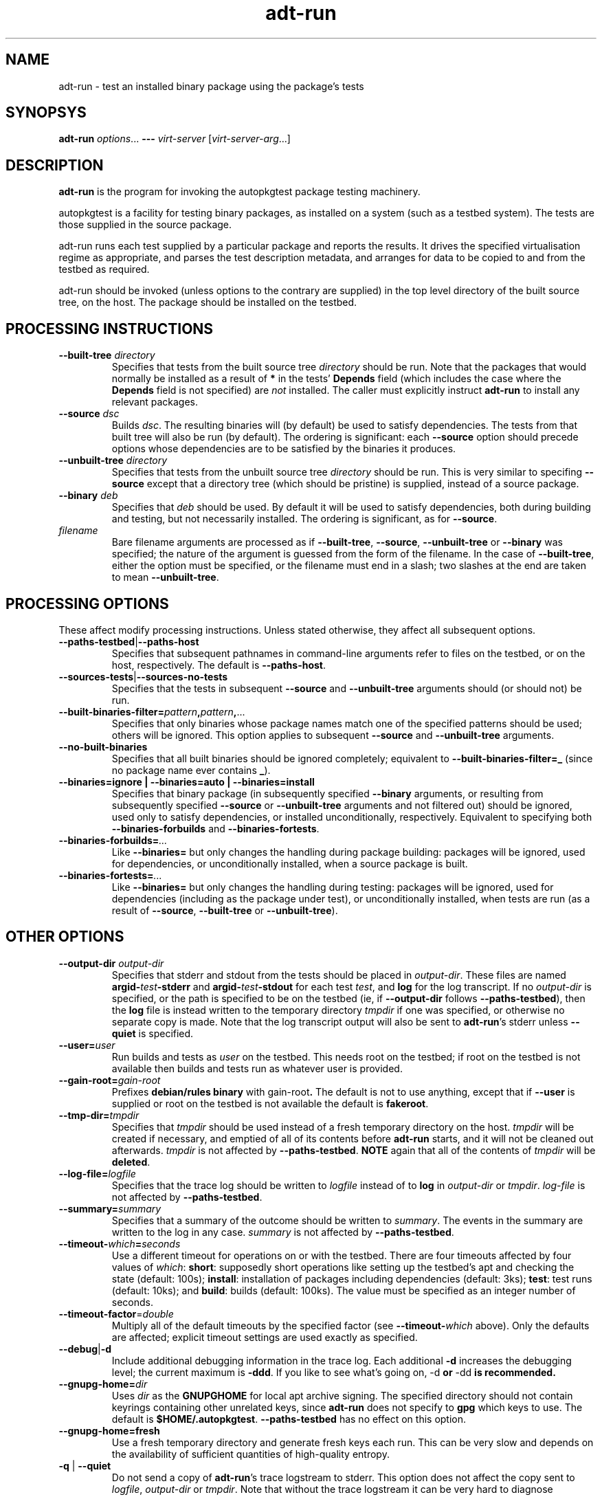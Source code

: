 .TH adt\-run 1 2007 autopkgtest "Linux Programmer's Manual"
.SH NAME
adt\-run \- test an installed binary package using the package's tests
.SH SYNOPSYS
.B adt\-run
.IR options ...
.B \-\-\-
.I virt\-server
.RI [ virt\-server\-arg ...]
.br
.SH DESCRIPTION
.B adt\-run
is the program for invoking the autopkgtest package testing machinery.

autopkgtest is a facility for testing binary packages, as installed on
a system (such as a testbed system).  The tests are those supplied in
the source package.

adt\-run runs each test supplied by a particular package and reports
the results.  It drives the specified virtualisation regime as
appropriate, and parses the test description metadata, and arranges
for data to be copied to and from the testbed as required.

adt\-run should be invoked (unless options to the contrary are
supplied) in the top level directory of the built source tree, on the
host.  The package should be installed on the testbed.

.SH PROCESSING INSTRUCTIONS
.TP
.BR --built-tree " " \fIdirectory\fR
Specifies that tests from the built source tree
.IR directory
should be run.  Note that the packages that would normally be
installed as a result of \fB*\fR in the tests' \fBDepends\fR field
(which includes the case where the \fBDepends\fR field is not
specified) are \fInot\fR installed.  The caller must explicitly
instruct \fBadt-run\fR to install any relevant packages.
.TP
.BR --source " " \fIdsc\fR
Builds \fIdsc\fR.  The resulting binaries will (by default) be used to
satisfy dependencies.  The tests from that built tree will also be run
(by default).  The ordering is significant: each \fB--source\fR option
should precede options whose dependencies are to be satisfied by the
binaries it produces.
.TP
.BR --unbuilt-tree " " \fIdirectory\fR
Specifies that tests from the unbuilt source tree
.IR directory
should be run.  This is very similar to specifing \fB--source\fR
except that a directory tree (which should be pristine) is supplied,
instead of a source package.
.TP
.BR --binary " " \fIdeb\fR
Specifies that \fIdeb\fR should be used.  By default it will be used
to satisfy dependencies, both during building and testing, but not
necessarily installed.  The ordering is significant, as for
\fB--source\fR.
.TP
.I filename
Bare filename arguments are processed as if
.BR --built-tree ", " --source ", " --unbuilt-tree " or " --binary
was specified; the nature of the argument is guessed from the form of
the filename.  In the case of \fB--built-tree\fR, either the
option must be specified, or the filename must end in a slash; two
slashes at the end are taken to mean \fB--unbuilt-tree\fR.
.SH PROCESSING OPTIONS
These affect modify processing instructions.  Unless stated
otherwise, they affect all subsequent options.
.TP
.BR --paths-testbed | --paths-host
Specifies that subsequent pathnames in command-line arguments refer to
files on the testbed, or on the host, respectively.  The default is
\fB--paths-host\fR.
.TP
.BR --sources-tests | --sources-no-tests
Specifies that the tests in subsequent \fB--source\fR and
\fB--unbuilt-tree\fR arguments should (or should not) be run.
.TP
.BR --built-binaries-filter= \fIpattern\fB,\fIpattern\fB,\fR...
Specifies that only binaries whose package names match one of the
specified patterns should be used; others will be ignored.  This
option applies to subsequent \fB--source\fR and \fB--unbuilt-tree\fR arguments.
.TP
.BR --no-built-binaries
Specifies that all built binaries should be ignored completely;
equivalent to
.BR --built-binaries-filter=_
(since no package name ever contains \fB_\fR).
.TP
.B --binaries=ignore | --binaries=auto | --binaries=install
Specifies that binary package (in subsequently specified
\fB--binary\fR arguments, or resulting from subsequently specified
\fB--source\fR or \fB--unbuilt-tree\fR arguments and not filtered out) should be ignored, used
only to satisfy dependencies, or installed unconditionally,
respectively.  Equivalent to specifying both
.BR --binaries-forbuilds " and " --binaries-fortests .
.TP
.BI --binaries-forbuilds= ...
Like \fB--binaries=\fR but only changes the handling during package
building: packages will be ignored, used for dependencies, or
unconditionally installed, when a source package is built.
.TP
.BI --binaries-fortests= ...
Like \fB--binaries=\fR but only changes the handling during testing:
packages will be ignored, used for dependencies (including as the
package under test), or unconditionally installed, when tests are run
(as a result of \fB--source\fR, \fB--built-tree\fR or \fB--unbuilt-tree\fR).
.SH OTHER OPTIONS
.TP
.BI --output-dir " " \fIoutput-dir\fR
Specifies that stderr and stdout from the tests should be placed in
.IR output-dir .
These files are named
.BI argid- test -stderr
and
.BI argid- test -stdout
for each test
.IR test ,
and
.BR log
for the log transcript.  If no \fIoutput-dir\fR is specified, or the
path is specified to be on the testbed (ie, if \fB--output-dir\fR
follows \fB--paths-testbed\fR), then the \fBlog\fR file is instead
written to the temporary directory \fItmpdir\fR if one was specified,
or otherwise no separate copy is made.  Note that the log transcript
output will also be sent to \fBadt-run\fR's stderr unless
\fB--quiet\fR is specified.
.TP
.BI --user= user
Run builds and tests as \fIuser\fR on the testbed.  This needs root on
the testbed; if root on the testbed is not available then builds and
tests run as whatever user is provided.
.TP
.BI --gain-root= gain-root
Prefixes
.B debian/rules binary
with
.RB gain-root .
The default is not to use anything, except that if
\fB--user\fR is supplied or root on the testbed is not available the
default is \fBfakeroot\fR.
.TP
.BI --tmp-dir= tmpdir
Specifies that \fItmpdir\fR should be used instead of a fresh
temporary directory on the host.  \fItmpdir\fR will be created if
necessary, and emptied of all of its contents before \fBadt-run\fR
starts, and it will not be cleaned out afterwards.  \fItmpdir\fR is
not affected by \fB--paths-testbed\fR.
.B NOTE
again that all of the contents of \fItmpdir\fR will be \fBdeleted\fR.
.TP
.BI --log-file= logfile
Specifies that the trace log should be written to \fIlogfile\fR
instead of to \fBlog\fR in \fIoutput-dir\fR or \fItmpdir\fR.
\fIlog-file\fR is not affected by \fB--paths-testbed\fR.
.TP
.BI --summary= summary
Specifies that a summary of the outcome should be written to
\fIsummary\fR.  The events in the summary are written to the log
in any case.
\fIsummary\fR is not affected by \fB--paths-testbed\fR.
.TP
.BR --timeout- \fIwhich\fR = \fIseconds\fR
Use a different timeout for operations on or with the testbed.  There
are four timeouts affected by four values of \fIwhich\fR:
.BR short :
supposedly
short operations like setting up the testbed's apt and checking the
state (default: 100s);
.BR install :
installation of packages including dependencies
(default: 3ks);
.BR test :
test runs (default: 10ks); and
.BR build :
builds (default:
100ks).  The value must be specified as an integer number of seconds.
.TP
.BR --timeout-factor =\fIdouble\fR
Multiply all of the default timeouts by the specified factor (see
\fB--timeout-\fR\fIwhich\fR above).  Only the defaults are affected;
explicit timeout settings are used exactly as specified.
.TP
.BR --debug | -d
Include additional debugging information in the trace log.  Each
additional \fB-d\fR increases the debugging level; the current maximum
is \fB-ddd\fR.  If you like to see what's going on, \fR-d\fB or
\fR-dd\fB is recommended.
.TP
.BI --gnupg-home= dir
Uses \fIdir\fR as the \fBGNUPGHOME\fR for local apt archive signing.
The specified directory should not contain keyrings containing other
unrelated keys, since \fBadt-run\fR does not specify to \fBgpg\fR
which keys to use.  The default is
.BR $HOME/.autopkgtest .
\fB--paths-testbed\fR has no effect on this option.
.TP
.B --gnupg-home=fresh
Use a fresh temporary directory and generate fresh keys each run.
This can be very slow and depends on the availability of sufficient
quantities of high-quality entropy.
.TP
.BR -q " | " --quiet
Do not send a copy of \fBadt-run\fR's trace logstream to stderr.  This
option does not affect the copy sent to \fIlogfile\fR,
\fIoutput-dir\fR or \fItmpdir\fR.  Note that without the trace
logstream it can be very hard to diagnose problems.
.TP
\fB---\fR \fIvirt-server virt-server-arg\fR...
Specifies the virtualisation regime server, as a command and arguments
to invoke.  All the remaining arguments and options after
.B ---
are passed to the virtualisation server program.
.TP
.BI --set-lang= langval
When running commands on the testbed, sets the \fBLANG\fR environment
variable to \fIlangval\fR.  The default in \fBadt-run\fR is to set it
to \fBC\fR.
.TP
.BI --leave-lang
Suppresses the setting by \fBadt-run\fR of \fBLANG\fR on the testbed.
This results in tests and builds using the testbed's own normal
\fBLANG\fR value setting.

.SH OUTPUT FORMAT
During a normal test run, one line is printed for each test.  This
consists of a short string identifying the test, some horizontal
whitespace, and either
.B PASS
or
.BR FAIL " reason"
or
.BR SKIP " reason"
where the pass/fail indication is separated by any reason by some
horizontal whitespace.

The string to identify the test consists of a short alphanumeric
string invented by \fBadt-run\fR to distinguish different command-line
arguments, the \fIargid\fR, followed by a hyphen and the test name.

Sometimes a
.B SKIP
will be reported when the name of the test is not known or not
applicable: for example, when there are no tests in the package, or a
there is a test stanza which contains features not understood by this
version of
.BR adt-run .
In this case
.B *
will appear where the name of the test should be.

If \fBadt-run\fR detects that erroneous package(s) are involved, it
will print the two lines
.BR "blame: " \fIblamed-thing\fR ...
and
.BR "badpkg: " \fImessage\fR.
Here each whitespace-separated \fIblamed-thing\fR is one of
.BI arg: argument
(representing a pathname found in a command line argument),
.BI dsc: package
(a source package name),
.BI deb: package
(a binary package name)
or possibly other strings to be determined.  This indicates which
arguments and/or packages might have contributed to the problem; the
ones which were processed most recently and which are therefore most
likely to be the cause of a problem are listed last.

.SH EXIT STATUS
0	all tests passed
.br
1	unexpected failure (the python interpreter invents this exit status)
.br
2	at least one test skipped
.br
4	at least one test failed
.br
6	at least one test failed and at least one test skipped
.br
8	no tests in this package
.br
12	erroneous package
.br
16	testbed failure
.br
20	other unexpected failures including bad usage

.SH SEE ALSO
\fBadt-virt-chroot\fR(1), \fBadt-virt-xenlvm\fR(1)

.SH BUGS
This tool still lacks some important features and is not very
well-tested.

.SH AUTHORS AND COPYRIGHT
This manpage is part of autopkgtest, a tool for testing Debian binary
packages.  autopkgtest is Copyright (C) 2006-2007 Canonical Ltd and
others.

See \fB/usr/share/doc/autopkgtest/CREDITS\fR for the list of
contributors and full copying conditions.
